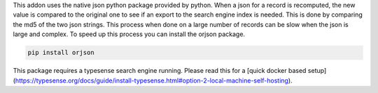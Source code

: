 This addon uses the native json python package provided by python. When
a json for a record is recomputed, the new value is compared to the original
one to see if an export to the search engine index is needed.  This is
done by comparing the md5 of the two json strings. This process when done on
a large number of records can be slow when the json is large and complex. To speed
up this process you can install the orjson package.

.. code-block:: bash

    pip install orjson

This package requires a typesense search engine running.
Please read this for a [quick docker based setup](https://typesense.org/docs/guide/install-typesense.html#option-2-local-machine-self-hosting).

